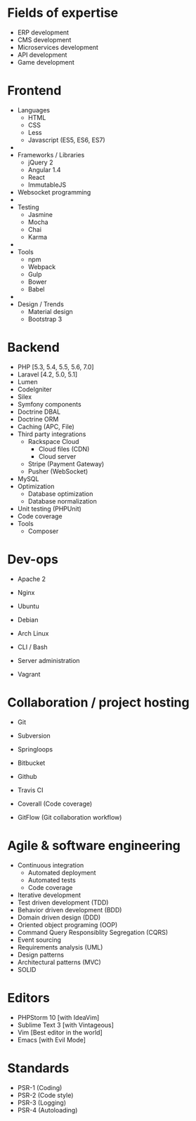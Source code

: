 * Fields of expertise
- ERP development
- CMS development
- Microservices development
- API development
- Game development

* Frontend
 - Languages
   - HTML
   - CSS
   - Less
   - Javascript (ES5, ES6, ES7)
 - 
 - Frameworks / Libraries
   - jQuery 2
   - Angular 1.4
   - React 
   - ImmutableJS 
 - Websocket programming
 - 
 - Testing
   - Jasmine
   - Mocha
   - Chai
   - Karma
 - 
 - Tools
   - npm
   - Webpack
   - Gulp
   - Bower
   - Babel
 -
 - Design / Trends
   - Material design
   - Bootstrap 3


* Backend
 - PHP [5.3, 5.4, 5.5, 5.6, 7.0]
 - Laravel [4.2, 5.0, 5.1]
 - Lumen
 - CodeIgniter
 - Silex
 - Symfony components
 - Doctrine DBAL
 - Doctrine ORM
 - Caching (APC, File)
 - Third party integrations
   - Rackspace Cloud
     - Cloud files (CDN)
     - Cloud server
   - Stripe (Payment Gateway)
   - Pusher (WebSocket)
 - MySQL
 - Optimization
   - Database optimization 
   - Database normalization
 - Unit testing (PHPUnit)
 - Code coverage
 - Tools
   - Composer

* Dev-ops
 - Apache 2
 - Nginx
 
 - Ubuntu
 - Debian
 - Arch Linux
 - CLI / Bash
 - Server administration
 - Vagrant

* Collaboration / project hosting
- Git
- Subversion

- Springloops
- Bitbucket
- Github
- Travis CI
- Coverall (Code coverage)
- GitFlow (Git collaboration workflow)


* Agile & software engineering
- Continuous integration
  - Automated deployment
  - Automated tests
  - Code coverage
- Iterative development
- Test driven development (TDD)
- Behavior driven development (BDD)
- Domain driven design (DDD)
- Oriented object programing (OOP)
- Command Query Responsiblity Segregation (CQRS)
- Event sourcing
- Requirements analysis (UML)
- Design patterns
- Architectural patterns (MVC)
- SOLID

* Editors
 - PHPStorm 10 [with IdeaVim]
 - Sublime Text 3 [with Vintageous]
 - Vim [Best editor in the world]
 - Emacs [with Evil Mode]

* Standards
 - PSR-1 (Coding)
 - PSR-2 (Code style)
 - PSR-3 (Logging)
 - PSR-4 (Autoloading)

